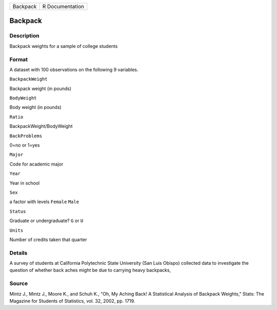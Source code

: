 +------------+-------------------+
| Backpack   | R Documentation   |
+------------+-------------------+

Backpack
--------

Description
~~~~~~~~~~~

Backpack weights for a sample of college students

Format
~~~~~~

A dataset with 100 observations on the following 9 variables.

``BackpackWeight``

Backpack weight (in pounds)

``BodyWeight``

Body weight (in pounds)

``Ratio``

BackpackWeight/BodyWeight

``BackProblems``

0=no or 1=yes

``Major``

Code for academic major

``Year``

Year in school

``Sex``

a factor with levels ``Female`` ``Male``

``Status``

Graduate or undergraduate? ``G`` or ``U``

``Units``

Number of credits taken that quarter

Details
~~~~~~~

A survey of students at California Polytechnic State University (San
Luis Obispo) collected data to investigate the question of whether back
aches might be due to carrying heavy backpacks,

Source
~~~~~~

Mintz J., Mintz J., Moore K., and Schuh K., "Oh, My Aching Back! A
Statistical Analysis of Backpack Weights," Stats: The Magazine for
Students of Statistics, vol. 32, 2002, pp. 1719.
